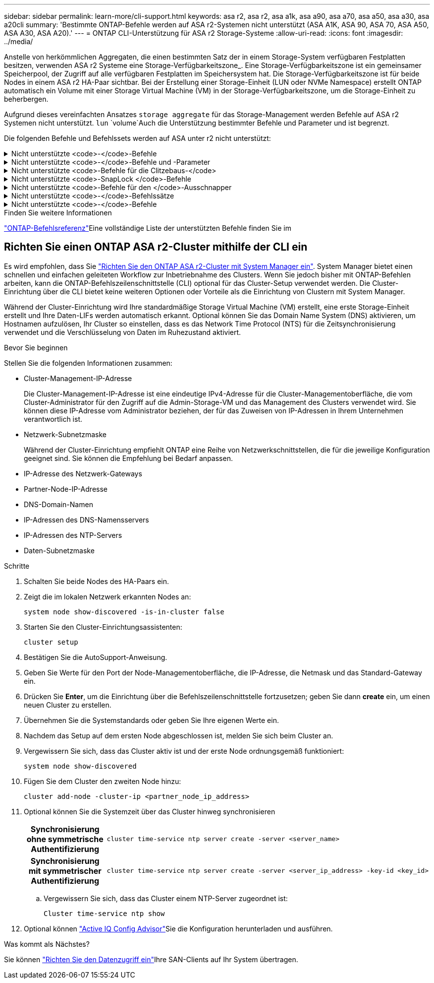 ---
sidebar: sidebar 
permalink: learn-more/cli-support.html 
keywords: asa r2, asa r2, asa a1k, asa a90, asa a70, asa a50, asa a30, asa a20cli 
summary: 'Bestimmte ONTAP-Befehle werden auf ASA r2-Systemen nicht unterstützt (ASA A1K, ASA 90, ASA 70, ASA A50, ASA A30, ASA A20).' 
---
= ONTAP CLI-Unterstützung für ASA r2 Storage-Systeme
:allow-uri-read: 
:icons: font
:imagesdir: ../media/


[role="lead"]
Anstelle von herkömmlichen Aggregaten, die einen bestimmten Satz der in einem Storage-System verfügbaren Festplatten besitzen, verwenden ASA r2 Systeme eine Storage-Verfügbarkeitszone_. Eine Storage-Verfügbarkeitszone ist ein gemeinsamer Speicherpool, der Zugriff auf alle verfügbaren Festplatten im Speichersystem hat. Die Storage-Verfügbarkeitszone ist für beide Nodes in einem ASA r2 HA-Paar sichtbar. Bei der Erstellung einer Storage-Einheit (LUN oder NVMe Namespace) erstellt ONTAP automatisch ein Volume mit einer Storage Virtual Machine (VM) in der Storage-Verfügbarkeitszone, um die Storage-Einheit zu beherbergen.

Aufgrund dieses vereinfachten Ansatzes `storage aggregate` für das Storage-Management werden Befehle auf ASA r2 Systemen nicht unterstützt.  `lun` `volume`Auch die Unterstützung bestimmter Befehle und Parameter und ist begrenzt.

Die folgenden Befehle und Befehlssets werden auf ASA unter r2 nicht unterstützt:

.Nicht unterstützte <code>-</code>-Befehle
[%collapsible]
====
* `lun copy`
* `lun geometry`
* `lun import`
* `lun mapping add-reportng-nodes`
* `lun mapping-remove-reporting-nodes`
* `lun maxsize`
* `lun move`
* `lun move-in-volume`
+
Dieser Befehl wurde durch lun-Umbenennung/vserver nvme-Namespace-Umbenennung ersetzt.

* `lun transition`


====
.Nicht unterstützte <code>-</code>-Befehle und -Parameter
[%collapsible]
====
* `volume autosize`
* `volume create`
* `volume delete`
* `volume expand`
* `volume modify`
+
Dieser Befehl ist nicht verfügbar, wenn er in Verbindung mit den folgenden Parametern verwendet wird:

+
** `-anti-ransomware-state`
** `-autosize`
** `-autosize-mode`
** `-autosize-shrik-threshold-percent`
** `-autosize-reset`
** `-group`
** `-is-cloud-write-enabled`
** `-is-space-enforcement-logical`
** `-max-autosize`
** `-min-autosize`
** `-offline`
** `-online`
** `-percent-snapshot-space`
** `-qos*`
** `-size`
** `-snapshot-policy`
** `-space-guarantee`
** `-space-mgmt-try-first`
** `-state`
** `-tiering-policy`
** `-tiering-minimum-cooling-days`
** `-user`
** `-unix-permisions`
** `-vserver-dr-protection`


* `volume make-vsroot`
* `volume mount`
* `volume move`
* `volume offline`
* `volume rehost`
* `volume rename`
* `volume restrict`
* `volume transition-prepare-to-downgrade`
* `volume unmount`


====
.Nicht unterstützte <code>-Befehle für die Clitzebaus-</code>
[%collapsible]
====
* `volume clone create`
* `volume clone split`


====
.Nicht unterstützte <code>-SnapLock </code>-Befehle
[%collapsible]
====
* `volume snaplock modify`


====
.Nicht unterstützte <code>-Befehle für den </code>-Ausschnapper
[%collapsible]
====
* `volume snapshot`
* `volume snapshot autodelete modify`
* `volume snapshot policy modify`


====
.Nicht unterstützte <code>-</code>-Befehlssätze
[%collapsible]
====
* `volume activity-tracking`
* `volume analytics`
* `volume conversion`
* `volume file`
* `volume flexcache`
* `volume flexgroup`
* `volume inode-upgrade`
* `volume object-store`
* `volume qtree`
* `volume quota`
* `volume reallocation`
* `volume rebalance`
* `volume recovery-queue`
* `volume schedule-style`


====
.Nicht unterstützte <code>-</code>-Befehle
[%collapsible]
====
* `storage failover show-takeover`
* `storage failover show-giveback`
* `storage aggregate relocation`
* `storage disk assign`
* `storage disk partition`
* `storage disk reassign`


====
.Finden Sie weitere Informationen
link:https://docs.netapp.com/us-en/ontap-cli/["ONTAP-Befehlsreferenz"]Eine vollständige Liste der unterstützten Befehle finden Sie im



== Richten Sie einen ONTAP ASA r2-Cluster mithilfe der CLI ein

Es wird empfohlen, dass Sie link:../install-setup/initialize-ontap-cluster.html["Richten Sie den ONTAP ASA r2-Cluster mit System Manager ein"]. System Manager bietet einen schnellen und einfachen geleiteten Workflow zur Inbetriebnahme des Clusters. Wenn Sie jedoch bisher mit ONTAP-Befehlen arbeiten, kann die ONTAP-Befehlszeilenschnittstelle (CLI) optional für das Cluster-Setup verwendet werden. Die Cluster-Einrichtung über die CLI bietet keine weiteren Optionen oder Vorteile als die Einrichtung von Clustern mit System Manager.

Während der Cluster-Einrichtung wird Ihre standardmäßige Storage Virtual Machine (VM) erstellt, eine erste Storage-Einheit erstellt und Ihre Daten-LIFs werden automatisch erkannt. Optional können Sie das Domain Name System (DNS) aktivieren, um Hostnamen aufzulösen, Ihr Cluster so einstellen, dass es das Network Time Protocol (NTS) für die Zeitsynchronisierung verwendet und die Verschlüsselung von Daten im Ruhezustand aktiviert.

.Bevor Sie beginnen
Stellen Sie die folgenden Informationen zusammen:

* Cluster-Management-IP-Adresse
+
Die Cluster-Management-IP-Adresse ist eine eindeutige IPv4-Adresse für die Cluster-Managementoberfläche, die vom Cluster-Administrator für den Zugriff auf die Admin-Storage-VM und das Management des Clusters verwendet wird. Sie können diese IP-Adresse vom Administrator beziehen, der für das Zuweisen von IP-Adressen in Ihrem Unternehmen verantwortlich ist.

* Netzwerk-Subnetzmaske
+
Während der Cluster-Einrichtung empfiehlt ONTAP eine Reihe von Netzwerkschnittstellen, die für die jeweilige Konfiguration geeignet sind. Sie können die Empfehlung bei Bedarf anpassen.

* IP-Adresse des Netzwerk-Gateways
* Partner-Node-IP-Adresse
* DNS-Domain-Namen
* IP-Adressen des DNS-Namensservers
* IP-Adressen des NTP-Servers
* Daten-Subnetzmaske


.Schritte
. Schalten Sie beide Nodes des HA-Paars ein.
. Zeigt die im lokalen Netzwerk erkannten Nodes an:
+
[source, cli]
----
system node show-discovered -is-in-cluster false
----
. Starten Sie den Cluster-Einrichtungsassistenten:
+
[source, cli]
----
cluster setup
----
. Bestätigen Sie die AutoSupport-Anweisung.
. Geben Sie Werte für den Port der Node-Managementoberfläche, die IP-Adresse, die Netmask und das Standard-Gateway ein.
. Drücken Sie *Enter*, um die Einrichtung über die Befehlszeilenschnittstelle fortzusetzen; geben Sie dann *create* ein, um einen neuen Cluster zu erstellen.
. Übernehmen Sie die Systemstandards oder geben Sie Ihre eigenen Werte ein.
. Nachdem das Setup auf dem ersten Node abgeschlossen ist, melden Sie sich beim Cluster an.
. Vergewissern Sie sich, dass das Cluster aktiv ist und der erste Node ordnungsgemäß funktioniert:
+
[source, cli]
----
system node show-discovered
----
. Fügen Sie dem Cluster den zweiten Node hinzu:
+
[source, cli]
----
cluster add-node -cluster-ip <partner_node_ip_address>
----
. Optional können Sie die Systemzeit über das Cluster hinweg synchronisieren
+
[cols="1h, 1"]
|===


| Synchronisierung ohne symmetrische Authentifizierung  a| 
[source, cli]
----
cluster time-service ntp server create -server <server_name>
----


| Synchronisierung mit symmetrischer Authentifizierung  a| 
[source, cli]
----
cluster time-service ntp server create -server <server_ip_address> -key-id <key_id>
----
|===
+
.. Vergewissern Sie sich, dass das Cluster einem NTP-Server zugeordnet ist:
+
[source, cli]
----
Cluster time-service ntp show
----


. Optional können link:https://mysupport.netapp.com/site/tools/tool-eula/activeiq-configadvisor["Active IQ Config Advisor"]Sie die Konfiguration herunterladen und ausführen.


.Was kommt als Nächstes?
Sie können link:../install-setup/set-up-data-access.html["Richten Sie den Datenzugriff ein"]Ihre SAN-Clients auf Ihr System übertragen.

